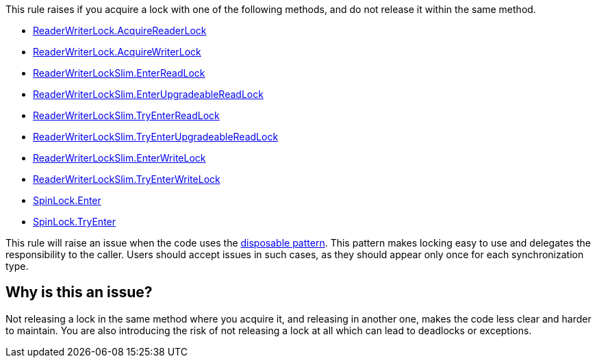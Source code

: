 This rule raises if you acquire a lock with one of the following methods, and do not release it within the same method.

* https://learn.microsoft.com/en-us/dotnet/api/system.threading.readerwriterlock.acquirereaderlock[ReaderWriterLock.AcquireReaderLock]
* https://learn.microsoft.com/en-us/dotnet/api/system.threading.readerwriterlock.acquirewriterlock[ReaderWriterLock.AcquireWriterLock]
* https://learn.microsoft.com/en-us/dotnet/api/system.threading.readerwriterlockslim.enterreadlock[ReaderWriterLockSlim.EnterReadLock]
* https://learn.microsoft.com/en-us/dotnet/api/system.threading.readerwriterlockslim.enterupgradeablereadlock[ReaderWriterLockSlim.EnterUpgradeableReadLock]
* https://learn.microsoft.com/en-us/dotnet/api/system.threading.readerwriterlockslim.tryenterreadlock[ReaderWriterLockSlim.TryEnterReadLock]
* https://learn.microsoft.com/en-us/dotnet/api/system.threading.readerwriterlockslim.tryenterupgradeablereadlock[ReaderWriterLockSlim.TryEnterUpgradeableReadLock]
* https://learn.microsoft.com/en-us/dotnet/api/system.threading.readerwriterlockslim.enterwritelock[ReaderWriterLockSlim.EnterWriteLock]
* https://learn.microsoft.com/en-us/dotnet/api/system.threading.readerwriterlockslim.tryenterwritelock[ReaderWriterLockSlim.TryEnterWriteLock]
* https://learn.microsoft.com/en-us/dotnet/api/system.threading.spinlock.enter[SpinLock.Enter]
* https://learn.microsoft.com/en-us/dotnet/api/system.threading.spinlock.tryenter[SpinLock.TryEnter]

This rule will raise an issue when the code uses the https://learn.microsoft.com/en-us/dotnet/standard/garbage-collection/implementing-dispose[disposable pattern]. This pattern makes locking easy to use and delegates the responsibility to the caller. Users should accept issues in such cases, as they should appear only once for each synchronization type.

== Why is this an issue?

Not releasing a lock in the same method where you acquire it, and releasing in another one, makes the code less clear and harder to maintain. You are also introducing the risk of not releasing a lock at all which can lead to deadlocks or exceptions.

